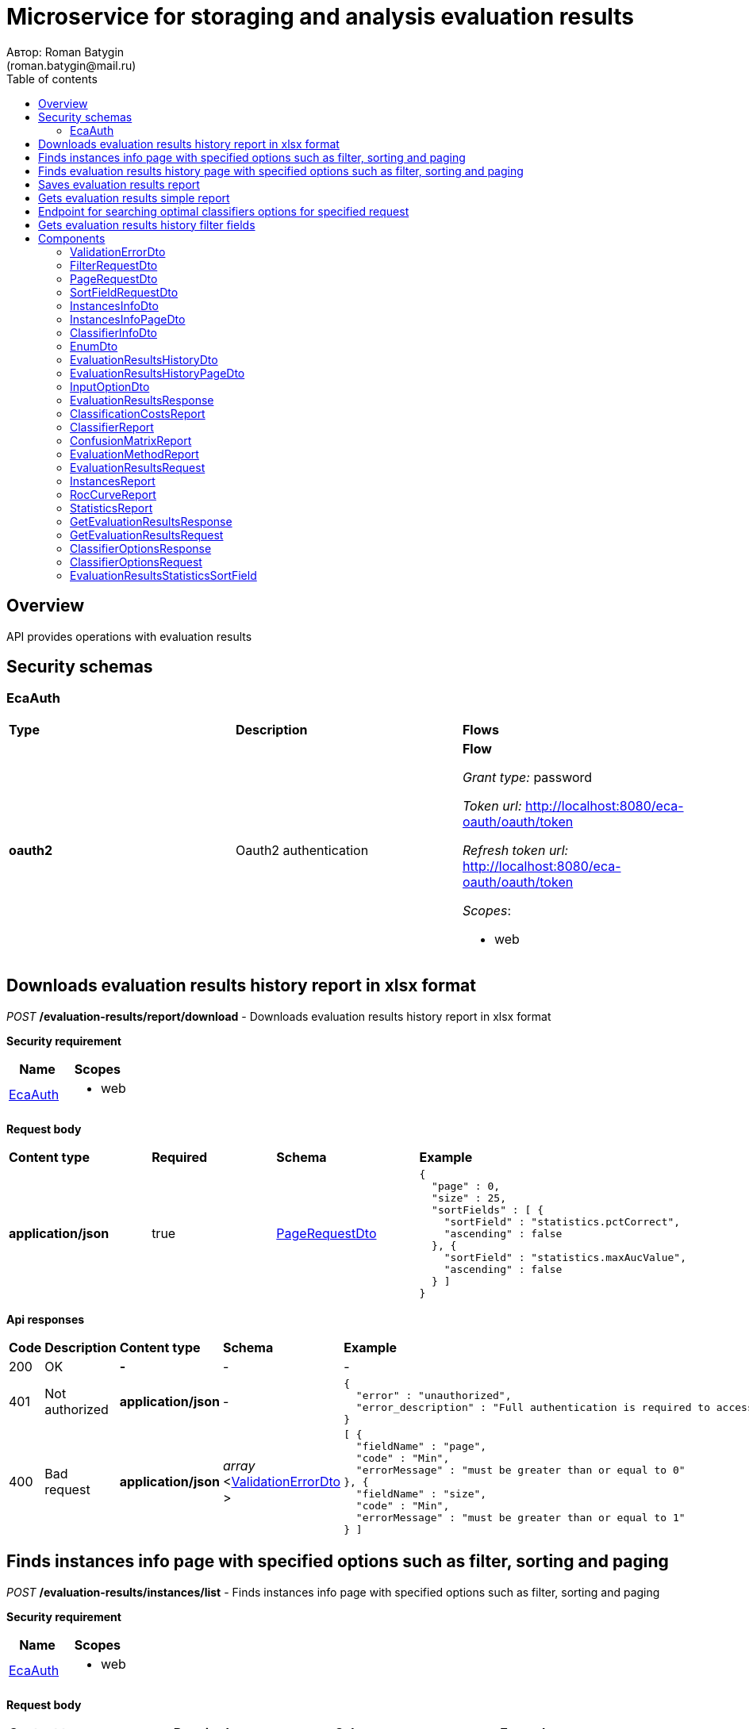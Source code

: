 = Microservice for storaging and analysis evaluation results
Автор: Roman Batygin
(roman.batygin@mail.ru)
:toc:
:toc-title: Table of contents

== Overview

API provides operations with evaluation results

== Security schemas


=== EcaAuth

[width=100%]
|===
|*Type*|*Description*|*Flows*
|*oauth2*
|Oauth2 authentication


a|

*Flow*

__Grant type:__ password

__Token url:__ http://localhost:8080/eca-oauth/oauth/token

__Refresh token url:__ http://localhost:8080/eca-oauth/oauth/token


__Scopes__:


* web

|===

== Downloads evaluation results history report in xlsx format

__POST__ */evaluation-results/report/download* - Downloads evaluation results history report in xlsx format

*Security requirement*

[cols="^50%,^50%",options="header"]
|===
|*Name*|*Scopes*
|
<<EcaAuth>>
a|

* web

|===

*Request body*

[width=100%]
|===
|*Content type*|*Required*|*Schema*|*Example*
|*application/json*
|true
|
<<PageRequestDto>>















a|
[source,json]
----
{
  "page" : 0,
  "size" : 25,
  "sortFields" : [ {
    "sortField" : "statistics.pctCorrect",
    "ascending" : false
  }, {
    "sortField" : "statistics.maxAucValue",
    "ascending" : false
  } ]
}
----
|===



*Api responses*
[width=100%]
|===
|*Code*|*Description*|*Content type*|*Schema*|*Example*
|200
|OK
|*-*
|-
a|
-
|401
|Not authorized
|*application/json*
|-
a|
[source,json]
----
{
  "error" : "unauthorized",
  "error_description" : "Full authentication is required to access this resource"
}
----
|400
|Bad request
|*application/json*
|
__array__
<<<ValidationErrorDto>>
>















a|
[source,json]
----
[ {
  "fieldName" : "page",
  "code" : "Min",
  "errorMessage" : "must be greater than or equal to 0"
}, {
  "fieldName" : "size",
  "code" : "Min",
  "errorMessage" : "must be greater than or equal to 1"
} ]
----
|===

== Finds instances info page with specified options such as filter, sorting and paging

__POST__ */evaluation-results/instances/list* - Finds instances info page with specified options such as filter, sorting and paging

*Security requirement*

[cols="^50%,^50%",options="header"]
|===
|*Name*|*Scopes*
|
<<EcaAuth>>
a|

* web

|===

*Request body*

[width=100%]
|===
|*Content type*|*Required*|*Schema*|*Example*
|*application/json*
|true
|
<<PageRequestDto>>















a|
[source,json]
----
{
  "page" : 0,
  "size" : 25,
  "sortField" : "createdDate",
  "ascending" : false,
  "searchQuery" : "glass",
  "filters" : [ ]
}
----
|===



*Api responses*
[width=100%]
|===
|*Code*|*Description*|*Content type*|*Schema*|*Example*
|200
|OK
|*application/json*
|
<<InstancesInfoPageDto>>















a|
[source,json]
----
{
  "content" : [ {
    "id" : 1,
    "relation" : "glass",
    "numInstances" : 214,
    "numAttributes" : 10,
    "numClasses" : 6,
    "className" : "class",
    "createdDate" : "2021-07-01 14:00:00"
  } ],
  "page" : 0,
  "totalCount" : 1
}
----
|401
|Not authorized
|*application/json*
|-
a|
[source,json]
----
{
  "error" : "unauthorized",
  "error_description" : "Full authentication is required to access this resource"
}
----
|400
|Bad request
|*application/json*
|
__array__
<<<ValidationErrorDto>>
>















a|
[source,json]
----
[ {
  "fieldName" : "page",
  "code" : "Min",
  "errorMessage" : "must be greater than or equal to 0"
}, {
  "fieldName" : "size",
  "code" : "Min",
  "errorMessage" : "must be greater than or equal to 1"
} ]
----
|===

== Finds evaluation results history page with specified options such as filter, sorting and paging

__POST__ */evaluation-results/history* - Finds evaluation results history page with specified options such as filter, sorting and paging

*Security requirement*

[cols="^50%,^50%",options="header"]
|===
|*Name*|*Scopes*
|
<<EcaAuth>>
a|

* web

|===

*Request body*

[width=100%]
|===
|*Content type*|*Required*|*Schema*|*Example*
|*application/json*
|true
|
<<PageRequestDto>>















a|
[source,json]
----
{
  "page" : 0,
  "size" : 25,
  "sortFields" : [ {
    "sortField" : "statistics.pctCorrect",
    "ascending" : false
  }, {
    "sortField" : "statistics.maxAucValue",
    "ascending" : false
  } ]
}
----
|===



*Api responses*
[width=100%]
|===
|*Code*|*Description*|*Content type*|*Schema*|*Example*
|200
|OK
|*application/json*
|
<<EvaluationResultsHistoryPageDto>>















a|
[source,json]
----
{
  "content" : [ {
    "id" : 2643,
    "classifierInfo" : {
      "classifierName" : "DecisionTreeOptions",
      "classifierDescription" : "Алгоритм CART",
      "classifierOptionsJson" : "{\"type\":\"decision_tree\",\"decisionTreeType\":\"CART\",\"minObj\":2,\"maxDepth\":0,\"randomTree\":false,\"numRandomAttr\":0,\"useBinarySplits\":true,\"useRandomSplits\":false,\"numRandomSplits\":1,\"seed\":1,\"alpha\":null}",
      "metaClassifier" : false,
      "inputOptions" : [ {
        "optionName" : "Алгоритм построения дерева",
        "optionValue" : "Алгоритм CART"
      }, {
        "optionName" : "Минимальное число объектов в листе",
        "optionValue" : "2"
      }, {
        "optionName" : "Максимальная глубина дерева",
        "optionValue" : "0"
      }, {
        "optionName" : "Бинарное дерево",
        "optionValue" : "true"
      }, {
        "optionName" : "Случайное дерево",
        "optionValue" : "false"
      }, {
        "optionName" : "Число случайных атрибутов",
        "optionValue" : "0"
      }, {
        "optionName" : "Случайные расщепления атрибута",
        "optionValue" : "false"
      }, {
        "optionName" : "Число случайных расщеплений атрибута",
        "optionValue" : "1"
      }, {
        "optionName" : "Начальное значение (seed)",
        "optionValue" : "1"
      } ],
      "individualClassifiers" : null
    },
    "instancesInfo" : {
      "id" : 1,
      "relationName" : "glass",
      "numInstances" : 214,
      "numAttributes" : 10,
      "numClasses" : 6,
      "className" : "type",
      "createdDate" : "2023-11-16 18:57:14"
    },
    "evaluationMethod" : {
      "value" : "CROSS_VALIDATION",
      "description" : "V-блочная кросс-проверка"
    },
    "numFolds" : 10,
    "numTests" : 1,
    "seed" : 1,
    "saveDate" : "2023-12-07 14:49:26",
    "numTestInstances" : 214,
    "numCorrect" : 154,
    "numIncorrect" : 60,
    "pctCorrect" : 71.9626,
    "pctIncorrect" : 28.0374,
    "meanAbsoluteError" : 0.109,
    "rootMeanSquaredError" : 0.2884,
    "maxAucValue" : 0.8824,
    "varianceError" : 0.0066,
    "confidenceIntervalLowerBound" : 0.2224,
    "confidenceIntervalUpperBound" : 0.3384
  } ],
  "page" : 0,
  "totalCount" : 79
}
----
|401
|Not authorized
|*application/json*
|-
a|
[source,json]
----
{
  "error" : "unauthorized",
  "error_description" : "Full authentication is required to access this resource"
}
----
|400
|Bad request
|*application/json*
|
__array__
<<<ValidationErrorDto>>
>















a|
[source,json]
----
[ {
  "fieldName" : "page",
  "code" : "Min",
  "errorMessage" : "must be greater than or equal to 0"
}, {
  "fieldName" : "size",
  "code" : "Min",
  "errorMessage" : "must be greater than or equal to 1"
} ]
----
|===

== Saves evaluation results report

__POST__ */api/save* - Saves evaluation results report


*Request body*

[width=100%]
|===
|*Content type*|*Required*|*Schema*|*Example*
|*application/json*
|true
|
<<EvaluationResultsRequest>>















a|
[source,json]
----
{
  "requestId" : "04b1373f-7838-4535-b65a-88c088830879",
  "instances" : {
    "dataMd5Hash" : "3032e188204cb537f69fc7364f638641",
    "relationName" : "Glass",
    "numInstances" : 214,
    "numAttributes" : 10,
    "numClasses" : 6,
    "className" : "Type"
  },
  "classifierReport" : {
    "classifierName" : "ExtraTreesClassifier",
    "classifierDescription" : null,
    "options" : "{\"type\":\"extra_trees\",\"numIterations\":20,\"numThreads\":6,\"seed\":1,\"numRandomAttr\":5,\"minObj\":2,\"maxDepth\":0,\"decisionTreeType\":\"ID3\",\"numRandomSplits\":6,\"useBootstrapSamples\":false}"
  },
  "evaluationMethodReport" : {
    "evaluationMethod" : "CROSS_VALIDATION",
    "numFolds" : 10,
    "numTests" : 1,
    "seed" : 1
  },
  "statistics" : {
    "numTestInstances" : 214,
    "numCorrect" : 172,
    "numIncorrect" : 42,
    "pctCorrect" : 80.37383177570094,
    "pctIncorrect" : 19.626168224299064,
    "meanAbsoluteError" : 0.11885129227585131,
    "rootMeanSquaredError" : 0.231476151125149,
    "maxAucValue" : 0.9983739837398374,
    "varianceError" : 0.00436052266530287,
    "confidenceIntervalLowerBound" : 0.14902362368597982,
    "confidenceIntervalUpperBound" : 0.24349974080000147
  },
  "classificationCosts" : [ {
    "classValue" : "build wind float",
    "truePositiveRate" : 0.9142857142857143,
    "falsePositiveRate" : 0.125,
    "trueNegativeRate" : 0.875,
    "falseNegativeRate" : 0.08571428571428572,
    "rocCurve" : {
      "aucValue" : 0.9313988095238095,
      "specificity" : 0.8611111111111112,
      "sensitivity" : 0.9428571428571428,
      "thresholdValue" : 0.4138291855203621
    }
  }, {
    "classValue" : "vehic wind float",
    "truePositiveRate" : 0.23529411764705882,
    "falsePositiveRate" : 0.01015228426395939,
    "trueNegativeRate" : 0.9898477157360406,
    "falseNegativeRate" : 0.7647058823529411,
    "rocCurve" : {
      "aucValue" : 0.9252015527022992,
      "specificity" : 0.751269035532995,
      "sensitivity" : 1,
      "thresholdValue" : 0.08396763793615986
    }
  }, {
    "classValue" : "tableware",
    "truePositiveRate" : 0.7777777777777778,
    "falsePositiveRate" : 0.004878048780487805,
    "trueNegativeRate" : 0.9951219512195122,
    "falseNegativeRate" : 0.2222222222222222,
    "rocCurve" : {
      "aucValue" : 0.9983739837398374,
      "specificity" : 0.9951219512195122,
      "sensitivity" : 1,
      "thresholdValue" : 0.33422619047619045
    }
  }, {
    "classValue" : "build wind non-float",
    "truePositiveRate" : 0.8289473684210527,
    "falsePositiveRate" : 0.10869565217391304,
    "trueNegativeRate" : 0.8913043478260869,
    "falseNegativeRate" : 0.17105263157894737,
    "rocCurve" : {
      "aucValue" : 0.9111365369946606,
      "specificity" : 0.9492753623188406,
      "sensitivity" : 0.75,
      "thresholdValue" : 0.49067460317460315
    }
  }, {
    "classValue" : "headlamps",
    "truePositiveRate" : 0.8275862068965517,
    "falsePositiveRate" : 0.016216216216216217,
    "trueNegativeRate" : 0.9837837837837838,
    "falseNegativeRate" : 0.1724137931034483,
    "rocCurve" : {
      "aucValue" : 0.9606710158434296,
      "specificity" : 0.9459459459459459,
      "sensitivity" : 0.9655172413793104,
      "thresholdValue" : 0.1461273690078038
    }
  }, {
    "classValue" : "containers",
    "truePositiveRate" : 0.7692307692307693,
    "falsePositiveRate" : 0.014925373134328358,
    "trueNegativeRate" : 0.9850746268656716,
    "falseNegativeRate" : 0.23076923076923078,
    "rocCurve" : {
      "aucValue" : 0.9862227324913893,
      "specificity" : 0.9701492537313433,
      "sensitivity" : 0.9230769230769231,
      "thresholdValue" : 0.2746176338281601
    }
  } ],
  "confusionMatrix" : [ {
    "actualClass" : "build wind float",
    "predictedClass" : "build wind float",
    "numInstances" : 64
  }, {
    "actualClass" : "build wind float",
    "predictedClass" : "vehic wind float",
    "numInstances" : 1
  }, {
    "actualClass" : "build wind float",
    "predictedClass" : "tableware",
    "numInstances" : 0
  }, {
    "actualClass" : "build wind float",
    "predictedClass" : "build wind non-float",
    "numInstances" : 5
  }, {
    "actualClass" : "build wind float",
    "predictedClass" : "headlamps",
    "numInstances" : 0
  }, {
    "actualClass" : "build wind float",
    "predictedClass" : "containers",
    "numInstances" : 0
  }, {
    "actualClass" : "vehic wind float",
    "predictedClass" : "build wind float",
    "numInstances" : 9
  }, {
    "actualClass" : "vehic wind float",
    "predictedClass" : "vehic wind float",
    "numInstances" : 4
  }, {
    "actualClass" : "vehic wind float",
    "predictedClass" : "tableware",
    "numInstances" : 0
  }, {
    "actualClass" : "vehic wind float",
    "predictedClass" : "build wind non-float",
    "numInstances" : 4
  }, {
    "actualClass" : "vehic wind float",
    "predictedClass" : "headlamps",
    "numInstances" : 0
  }, {
    "actualClass" : "vehic wind float",
    "predictedClass" : "containers",
    "numInstances" : 0
  }, {
    "actualClass" : "tableware",
    "predictedClass" : "build wind float",
    "numInstances" : 0
  }, {
    "actualClass" : "tableware",
    "predictedClass" : "vehic wind float",
    "numInstances" : 0
  }, {
    "actualClass" : "tableware",
    "predictedClass" : "tableware",
    "numInstances" : 7
  }, {
    "actualClass" : "tableware",
    "predictedClass" : "build wind non-float",
    "numInstances" : 1
  }, {
    "actualClass" : "tableware",
    "predictedClass" : "headlamps",
    "numInstances" : 1
  }, {
    "actualClass" : "tableware",
    "predictedClass" : "containers",
    "numInstances" : 0
  }, {
    "actualClass" : "build wind non-float",
    "predictedClass" : "build wind float",
    "numInstances" : 8
  }, {
    "actualClass" : "build wind non-float",
    "predictedClass" : "vehic wind float",
    "numInstances" : 1
  }, {
    "actualClass" : "build wind non-float",
    "predictedClass" : "tableware",
    "numInstances" : 1
  }, {
    "actualClass" : "build wind non-float",
    "predictedClass" : "build wind non-float",
    "numInstances" : 63
  }, {
    "actualClass" : "build wind non-float",
    "predictedClass" : "headlamps",
    "numInstances" : 1
  }, {
    "actualClass" : "build wind non-float",
    "predictedClass" : "containers",
    "numInstances" : 2
  }, {
    "actualClass" : "headlamps",
    "predictedClass" : "build wind float",
    "numInstances" : 1
  }, {
    "actualClass" : "headlamps",
    "predictedClass" : "vehic wind float",
    "numInstances" : 0
  }, {
    "actualClass" : "headlamps",
    "predictedClass" : "tableware",
    "numInstances" : 0
  }, {
    "actualClass" : "headlamps",
    "predictedClass" : "build wind non-float",
    "numInstances" : 3
  }, {
    "actualClass" : "headlamps",
    "predictedClass" : "headlamps",
    "numInstances" : 24
  }, {
    "actualClass" : "headlamps",
    "predictedClass" : "containers",
    "numInstances" : 1
  }, {
    "actualClass" : "containers",
    "predictedClass" : "build wind float",
    "numInstances" : 0
  }, {
    "actualClass" : "containers",
    "predictedClass" : "vehic wind float",
    "numInstances" : 0
  }, {
    "actualClass" : "containers",
    "predictedClass" : "tableware",
    "numInstances" : 0
  }, {
    "actualClass" : "containers",
    "predictedClass" : "build wind non-float",
    "numInstances" : 2
  }, {
    "actualClass" : "containers",
    "predictedClass" : "headlamps",
    "numInstances" : 1
  }, {
    "actualClass" : "containers",
    "predictedClass" : "containers",
    "numInstances" : 10
  } ]
}
----
|===



*Api responses*
[width=100%]
|===
|*Code*|*Description*|*Content type*|*Schema*|*Example*
|200
|OK
|*application/json*
|
<<EvaluationResultsResponse>>















a|
[source,json]
----
{
  "requestId" : "04b1373f-7838-4535-b65a-88c088830879"
}
----
|400
|Bad request
|*application/json*
|
__array__
<<<ValidationErrorDto>>
>















a|
[source,json]
----
[ {
  "fieldName" : "requestId",
  "code" : "Pattern",
  "errorMessage" : "must match \"^[0-9a-f]{8}-[0-9a-f]{4}-[34][0-9a-f]{3}-[89ab][0-9a-f]{3}-[0-9a-f]{12}$\""
}, {
  "fieldName" : "instances.structure",
  "code" : "NotBlank",
  "errorMessage" : "must not be blank"
}, {
  "fieldName" : "requestId",
  "code" : "NotBlank",
  "errorMessage" : "must not be blank"
}, {
  "fieldName" : "instances.relationName",
  "code" : "NotBlank",
  "errorMessage" : "must not be blank"
}, {
  "fieldName" : "classifierReport.classifierName",
  "code" : "NotBlank",
  "errorMessage" : "must not be blank"
} ]
----
|===

== Gets evaluation results simple report

__POST__ */api/results* - Gets evaluation results simple report


*Request body*

[width=100%]
|===
|*Content type*|*Required*|*Schema*|*Example*
|*application/json*
|true
|
<<GetEvaluationResultsRequest>>















a|
[source,json]
----
{
  "requestId" : "04b1373f-7838-4535-b65a-88c088830879"
}
----
|===



*Api responses*
[width=100%]
|===
|*Code*|*Description*|*Content type*|*Schema*|*Example*
|200
|OK
|*application/json*
|
<<GetEvaluationResultsResponse>>















a|
[source,json]
----
{
  "requestId" : "04b1373f-7838-4535-b65a-88c088830879",
  "instances" : {
    "dataMd5Hash" : "3032e188204cb537f69fc7364f638641",
    "relationName" : "Glass",
    "numInstances" : 214,
    "numAttributes" : 10,
    "numClasses" : 6,
    "className" : "Type"
  },
  "classifierReport" : {
    "classifierName" : "ExtraTreesClassifier",
    "classifierDescription" : null,
    "options" : "{\"type\":\"extra_trees\",\"numIterations\":20,\"numThreads\":6,\"seed\":1,\"numRandomAttr\":5,\"minObj\":2,\"maxDepth\":0,\"decisionTreeType\":\"ID3\",\"numRandomSplits\":6,\"useBootstrapSamples\":false}"
  },
  "evaluationMethodReport" : {
    "evaluationMethod" : "CROSS_VALIDATION",
    "numFolds" : 10,
    "numTests" : 1,
    "seed" : 1
  },
  "statistics" : {
    "numTestInstances" : 214,
    "numCorrect" : 172,
    "numIncorrect" : 42,
    "pctCorrect" : 80.3738,
    "pctIncorrect" : 19.6262,
    "meanAbsoluteError" : 0.1189,
    "rootMeanSquaredError" : 0.2315,
    "maxAucValue" : 0.9984,
    "varianceError" : 0.0044,
    "confidenceIntervalLowerBound" : 0.149,
    "confidenceIntervalUpperBound" : 0.2435
  },
  "classificationCosts" : [ {
    "classValue" : "build wind float",
    "truePositiveRate" : 0.9143,
    "falsePositiveRate" : 0.125,
    "trueNegativeRate" : 0.875,
    "falseNegativeRate" : 0.0857,
    "rocCurve" : {
      "aucValue" : 0.9314,
      "specificity" : 0.8611,
      "sensitivity" : 0.9429,
      "thresholdValue" : 0.4138
    }
  }, {
    "classValue" : "build wind non-float",
    "truePositiveRate" : 0.8289,
    "falsePositiveRate" : 0.1087,
    "trueNegativeRate" : 0.8913,
    "falseNegativeRate" : 0.1711,
    "rocCurve" : {
      "aucValue" : 0.9111,
      "specificity" : 0.9493,
      "sensitivity" : 0.75,
      "thresholdValue" : 0.4907
    }
  }, {
    "classValue" : "containers",
    "truePositiveRate" : 0.7692,
    "falsePositiveRate" : 0.0149,
    "trueNegativeRate" : 0.9851,
    "falseNegativeRate" : 0.2308,
    "rocCurve" : {
      "aucValue" : 0.9862,
      "specificity" : 0.9701,
      "sensitivity" : 0.9231,
      "thresholdValue" : 0.2746
    }
  }, {
    "classValue" : "headlamps",
    "truePositiveRate" : 0.8276,
    "falsePositiveRate" : 0.0162,
    "trueNegativeRate" : 0.9838,
    "falseNegativeRate" : 0.1724,
    "rocCurve" : {
      "aucValue" : 0.9607,
      "specificity" : 0.9459,
      "sensitivity" : 0.9655,
      "thresholdValue" : 0.1461
    }
  }, {
    "classValue" : "tableware",
    "truePositiveRate" : 0.7778,
    "falsePositiveRate" : 0.0049,
    "trueNegativeRate" : 0.9951,
    "falseNegativeRate" : 0.2222,
    "rocCurve" : {
      "aucValue" : 0.9984,
      "specificity" : 0.9951,
      "sensitivity" : 1,
      "thresholdValue" : 0.3342
    }
  }, {
    "classValue" : "vehic wind float",
    "truePositiveRate" : 0.2353,
    "falsePositiveRate" : 0.0102,
    "trueNegativeRate" : 0.9898,
    "falseNegativeRate" : 0.7647,
    "rocCurve" : {
      "aucValue" : 0.9252,
      "specificity" : 0.7513,
      "sensitivity" : 1,
      "thresholdValue" : 0.084
    }
  } ],
  "confusionMatrix" : [ {
    "actualClass" : "tableware",
    "predictedClass" : "build wind float",
    "numInstances" : 0
  }, {
    "actualClass" : "build wind non-float",
    "predictedClass" : "build wind float",
    "numInstances" : 8
  }, {
    "actualClass" : "vehic wind float",
    "predictedClass" : "containers",
    "numInstances" : 0
  }, {
    "actualClass" : "vehic wind float",
    "predictedClass" : "build wind non-float",
    "numInstances" : 4
  }, {
    "actualClass" : "build wind float",
    "predictedClass" : "build wind non-float",
    "numInstances" : 5
  }, {
    "actualClass" : "build wind non-float",
    "predictedClass" : "build wind non-float",
    "numInstances" : 63
  }, {
    "actualClass" : "build wind non-float",
    "predictedClass" : "containers",
    "numInstances" : 2
  }, {
    "actualClass" : "build wind float",
    "predictedClass" : "headlamps",
    "numInstances" : 0
  }, {
    "actualClass" : "headlamps",
    "predictedClass" : "build wind float",
    "numInstances" : 1
  }, {
    "actualClass" : "headlamps",
    "predictedClass" : "tableware",
    "numInstances" : 0
  }, {
    "actualClass" : "containers",
    "predictedClass" : "headlamps",
    "numInstances" : 1
  }, {
    "actualClass" : "headlamps",
    "predictedClass" : "build wind non-float",
    "numInstances" : 3
  }, {
    "actualClass" : "headlamps",
    "predictedClass" : "containers",
    "numInstances" : 1
  }, {
    "actualClass" : "tableware",
    "predictedClass" : "build wind non-float",
    "numInstances" : 1
  }, {
    "actualClass" : "containers",
    "predictedClass" : "build wind non-float",
    "numInstances" : 2
  }, {
    "actualClass" : "headlamps",
    "predictedClass" : "headlamps",
    "numInstances" : 24
  }, {
    "actualClass" : "containers",
    "predictedClass" : "build wind float",
    "numInstances" : 0
  }, {
    "actualClass" : "vehic wind float",
    "predictedClass" : "tableware",
    "numInstances" : 0
  }, {
    "actualClass" : "vehic wind float",
    "predictedClass" : "headlamps",
    "numInstances" : 0
  }, {
    "actualClass" : "build wind float",
    "predictedClass" : "build wind float",
    "numInstances" : 64
  }, {
    "actualClass" : "containers",
    "predictedClass" : "containers",
    "numInstances" : 10
  }, {
    "actualClass" : "containers",
    "predictedClass" : "vehic wind float",
    "numInstances" : 0
  }, {
    "actualClass" : "tableware",
    "predictedClass" : "containers",
    "numInstances" : 0
  }, {
    "actualClass" : "build wind non-float",
    "predictedClass" : "tableware",
    "numInstances" : 1
  }, {
    "actualClass" : "build wind float",
    "predictedClass" : "containers",
    "numInstances" : 0
  }, {
    "actualClass" : "tableware",
    "predictedClass" : "vehic wind float",
    "numInstances" : 0
  }, {
    "actualClass" : "build wind float",
    "predictedClass" : "tableware",
    "numInstances" : 0
  }, {
    "actualClass" : "vehic wind float",
    "predictedClass" : "vehic wind float",
    "numInstances" : 4
  }, {
    "actualClass" : "build wind float",
    "predictedClass" : "vehic wind float",
    "numInstances" : 1
  }, {
    "actualClass" : "vehic wind float",
    "predictedClass" : "build wind float",
    "numInstances" : 9
  }, {
    "actualClass" : "build wind non-float",
    "predictedClass" : "headlamps",
    "numInstances" : 1
  }, {
    "actualClass" : "containers",
    "predictedClass" : "tableware",
    "numInstances" : 0
  }, {
    "actualClass" : "build wind non-float",
    "predictedClass" : "vehic wind float",
    "numInstances" : 1
  }, {
    "actualClass" : "tableware",
    "predictedClass" : "headlamps",
    "numInstances" : 1
  }, {
    "actualClass" : "tableware",
    "predictedClass" : "tableware",
    "numInstances" : 7
  }, {
    "actualClass" : "headlamps",
    "predictedClass" : "vehic wind float",
    "numInstances" : 0
  } ]
}
----
|400
|Bad request
|*application/json*
|
__array__
<<<ValidationErrorDto>>
>















a|
[source,json]
----
[ {
  "fieldName" : "requestId",
  "code" : "Pattern",
  "errorMessage" : "must match \"^[0-9a-f]{8}-[0-9a-f]{4}-[34][0-9a-f]{3}-[89ab][0-9a-f]{3}-[0-9a-f]{12}$\""
} ]
----
|===

== Endpoint for searching optimal classifiers options for specified request

__POST__ */api/optimal-classifier-options* - Endpoint for searching optimal classifiers options for specified request


*Request body*

[width=100%]
|===
|*Content type*|*Required*|*Schema*|*Example*
|*application/json*
|true
|
<<ClassifierOptionsRequest>>















a|
[source,json]
----
{
  "requestId" : "f8cecbf7-405b-403b-9a94-f51e8fb73ed8",
  "dataHash" : "2aeb5c41423c895995e8cb304fe30b2d",
  "evaluationMethodReport" : {
    "evaluationMethod" : "CROSS_VALIDATION",
    "numFolds" : 10,
    "numTests" : 1,
    "seed" : 1
  },
  "sortFields" : null
}
----
|===



*Api responses*
[width=100%]
|===
|*Code*|*Description*|*Content type*|*Schema*|*Example*
|200
|OK
|*application/json*
|
<<ClassifierOptionsResponse>>















a|
[source,json]
----
{
  "requestId" : "f8cecbf7-405b-403b-9a94-f51e8fb73ed8",
  "classifierReports" : [ {
    "classifierName" : "ExtraTreesClassifier",
    "classifierDescription" : null,
    "options" : "{\"type\":\"extra_trees\",\"numIterations\":20,\"numThreads\":6,\"seed\":1,\"numRandomAttr\":5,\"minObj\":2,\"maxDepth\":0,\"decisionTreeType\":\"ID3\",\"numRandomSplits\":6,\"useBootstrapSamples\":false}"
  }, {
    "classifierName" : "ExtraTreesClassifier",
    "classifierDescription" : null,
    "options" : "{\"type\":\"extra_trees\",\"numIterations\":20,\"numThreads\":6,\"seed\":1,\"numRandomAttr\":5,\"minObj\":2,\"maxDepth\":0,\"decisionTreeType\":\"ID3\",\"numRandomSplits\":6,\"useBootstrapSamples\":false}"
  } ]
}
----
|400
|Bad request
|*application/json*
|
__array__
<<<ValidationErrorDto>>
>















a|
[source,json]
----
[ {
  "fieldName" : "evaluationMethodReport.evaluationMethod",
  "code" : "NotNull",
  "errorMessage" : "must not be null"
}, {
  "fieldName" : "dataHash",
  "code" : "NotBlank",
  "errorMessage" : "must not be blank"
}, {
  "fieldName" : "relationName",
  "code" : "NotBlank",
  "errorMessage" : "must not be blank"
} ]
----
|===

== Gets evaluation results history filter fields

__GET__ */evaluation-results/filter-templates/fields* - Gets evaluation results history filter fields

*Security requirement*

[cols="^50%,^50%",options="header"]
|===
|*Name*|*Scopes*
|
<<EcaAuth>>
a|

* web

|===



*Api responses*
[width=100%]
|===
|*Code*|*Description*|*Content type*|*Schema*|*Example*
|200
|OK
|*application/json*
|-
a|
[source,json]
----
[ {
  "fieldName" : "classifierInfo.classifierName",
  "description" : "Классификатор",
  "fieldOrder" : 0,
  "filterFieldType" : "REFERENCE",
  "matchMode" : "EQUALS",
  "multiple" : true,
  "dictionary" : {
    "name" : "classifier",
    "values" : [ {
      "label" : "Алгоритм CART",
      "value" : "CART"
    }, {
      "label" : "Алгоритм C4.5",
      "value" : "C45"
    }, {
      "label" : "Алгоритм ID3",
      "value" : "ID3"
    }, {
      "label" : "Алгоритм CHAID",
      "value" : "CHAID"
    }, {
      "label" : "Алгоритм J48",
      "value" : "J48"
    }, {
      "label" : "Нейронная сеть (Многослойный персептрон)",
      "value" : "NeuralNetwork"
    }, {
      "label" : "Алгоритм k - взвешенных ближайших соседей",
      "value" : "KNearestNeighbours"
    }, {
      "label" : "Логистическая регрессия",
      "value" : "Logistic"
    }, {
      "label" : "Алгоритм AdaBoost",
      "value" : "AdaBoostClassifier"
    }, {
      "label" : "Неоднородный ансамблевый алгоритм",
      "value" : "HeterogeneousClassifier"
    }, {
      "label" : "Модифицированный неоднородный ансамблевый алгоритм",
      "value" : "ModifiedHeterogeneousClassifier"
    }, {
      "label" : "Алгоритм Stacking",
      "value" : "StackingClassifier"
    }, {
      "label" : "Алгоритм Случайные леса",
      "value" : "RandomForests"
    }, {
      "label" : "Алгоритм Extra trees",
      "value" : "ExtraTreesClassifier"
    }, {
      "label" : "Алгоритм Случайные сети",
      "value" : "RandomNetworks"
    } ]
  }
}, {
  "fieldName" : "instancesInfo.id",
  "description" : "Обучающая выборка",
  "fieldOrder" : 1,
  "filterFieldType" : "LAZY_REFERENCE",
  "matchMode" : "EQUALS",
  "multiple" : false,
  "dictionary" : null
}, {
  "fieldName" : "evaluationMethod",
  "description" : "Метод оценки точности",
  "fieldOrder" : 2,
  "filterFieldType" : "REFERENCE",
  "matchMode" : "EQUALS",
  "multiple" : false,
  "dictionary" : {
    "name" : "evaluationMethod",
    "values" : [ {
      "label" : "Использование обучающего множества",
      "value" : "TRAINING_DATA"
    }, {
      "label" : "V-блочная кросс-проверка",
      "value" : "CROSS_VALIDATION"
    } ]
  }
}, {
  "fieldName" : "saveDate",
  "description" : "Дата сохранения результатов",
  "fieldOrder" : 3,
  "filterFieldType" : "DATE",
  "matchMode" : "RANGE",
  "multiple" : true,
  "dictionary" : null
} ]
----
|401
|Not authorized
|*application/json*
|-
a|
[source,json]
----
{
  "error" : "unauthorized",
  "error_description" : "Full authentication is required to access this resource"
}
----
|400
|Bad request
|*application/json*
|
__array__
<<<ValidationErrorDto>>
>















a|
[source,json]
----
[ {
  "fieldName" : null,
  "code" : "DataNotFound",
  "errorMessage" : "Entity with search key [1] not found!"
} ]
----
|===


== Components
=== ValidationErrorDto
:table-caption: Table
.Validation error model
[width=100%]
|===
|*Name*|*Description*|*Schema*
|*fieldName*
|Field name
a|
__string__




*Max. length*: 255










|*code*
|Error code
a|
__string__




*Max. length*: 255










|*errorMessage*
|Error message
a|
__string__




*Max. length*: 1 000










|===
=== FilterRequestDto
:table-caption: Table
.Filter request model
[width=100%]
|===
|*Name*|*Description*|*Schema*
|*name**
|Filter column name
a|
__string__


*Min. length*: 1

*Max. length*: 255










|*values*
|-
a|
__array__
<string
>








*Min. items*: 0

*Max. items*: 50




|*matchMode**
|Match mode type
a|
__string__


*Min. length*: 1

*Max. length*: 255










*Values*:

* EQUALS

* LIKE

* RANGE
|===
=== PageRequestDto
:table-caption: Table
.Page request model
[width=100%]
|===
|*Name*|*Description*|*Schema*
|*page**
|Page number
a|
__integer__
__(int32)__






*Minimum*: 0*

*Maximum*: 2 147 483 647*








|*size**
|Page size
a|
__integer__
__(int32)__






*Minimum*: 1*

*Maximum*: 100*








|*sortFields*
|Sort fields
a|
__array__
<<<SortFieldRequestDto>>
>








*Min. items*: 0

*Max. items*: 50




|*searchQuery*
|Search query string
a|
__string__


*Min. length*: 0

*Max. length*: 255










|*filters*
|Filters list
a|
__array__
<<<FilterRequestDto>>
>








*Min. items*: 0

*Max. items*: 50




|===
=== SortFieldRequestDto
:table-caption: Table
.Sort field request model
[width=100%]
|===
|*Name*|*Description*|*Schema*
|*sortField**
|Sort field
a|
__string__


*Min. length*: 1

*Max. length*: 255










|*ascending*
|Is ascending sort?
a|
__boolean__















|===
=== InstancesInfoDto
:table-caption: Table
.Classifier training data model
[width=100%]
|===
|*Name*|*Description*|*Schema*
|*id*
|ID
a|
__integer__
__(int64)__






*Minimum*: 1*

*Maximum*: 9 223 372 036 854 775 807*








|*relationName*
|Instances name
a|
__string__




*Max. length*: 255










|*numInstances*
|Instances number
a|
__integer__
__(int32)__






*Minimum*: 2*

*Maximum*: 2 147 483 647*








|*numAttributes*
|Attributes number
a|
__integer__
__(int32)__






*Minimum*: 2*

*Maximum*: 2 147 483 647*








|*numClasses*
|Classes number
a|
__integer__
__(int32)__






*Minimum*: 2*

*Maximum*: 2 147 483 647*








|*className*
|Class name
a|
__string__




*Max. length*: 255










|*createdDate*
|Created date
a|
__string__




*Max. length*: 19










|===
=== InstancesInfoPageDto
:table-caption: Table
.Instances info page dto
[width=100%]
|===
|*Name*|*Description*|*Schema*
|*content*
|-
a|
__array__
<<<InstancesInfoDto>>
>










*Max. items*: 100




|*page*
|Page number
a|
__integer__
__(int32)__






*Minimum*: 0*

*Maximum*: 2 147 483 647*








|*totalCount*
|Total elements count in all pages
a|
__integer__
__(int64)__






*Minimum*: 0*

*Maximum*: 9 223 372 036 854 775 807*








|===
=== ClassifierInfoDto
:table-caption: Table
.Classifier info model
[width=100%]
|===
|*Name*|*Description*|*Schema*
|*classifierName*
|Classifier name
a|
__string__




*Max. length*: 255










|*classifierDescription*
|Classifier description
a|
__string__




*Max. length*: 255










|*classifierOptionsJson**
|Classifier options json config
a|
__string__















|*metaClassifier*
|Is meta classifier (used for stacking algorithms)
a|
__boolean__















|*inputOptions*
|-
a|
__array__
<<<InputOptionDto>>
>















|*individualClassifiers*
|-
a|
__array__
<<<ClassifierInfoDto>>
>















|===
=== EnumDto
:table-caption: Table
.Enum dto model
[width=100%]
|===
|*Name*|*Description*|*Schema*
|*value**
|Enum value
a|
__string__




*Max. length*: 255










|*description**
|Enum value description
a|
__string__




*Max. length*: 255










|===
=== EvaluationResultsHistoryDto
:table-caption: Table
.Classifier evaluation results history model
[width=100%]
|===
|*Name*|*Description*|*Schema*
|*id*
|ID
a|
__integer__
__(int64)__






*Minimum*: 1*

*Maximum*: 9 223 372 036 854 775 807*








|*classifierInfo*
|-
a|
<<ClassifierInfoDto>>















|*instancesInfo*
|-
a|
<<InstancesInfoDto>>















|*evaluationMethod*
|-
a|
<<EnumDto>>















|*numFolds*
|Folds number for k * V cross - validation method
a|
__integer__
__(int32)__






*Minimum*: 2*

*Maximum*: 10*








|*numTests*
|Tests number for k * V cross - validation method
a|
__integer__
__(int32)__






*Minimum*: 1*

*Maximum*: 10*








|*seed*
|Seed value for k * V cross - validation method
a|
__integer__
__(int32)__






*Minimum*: -2 147 483 648*

*Maximum*: 2 147 483 647*








|*saveDate*
|Save date
a|
__string__




*Max. length*: 19










|*numTestInstances*
|Test instances number
a|
__integer__






*Minimum*: 2*

*Maximum*: 2 147 483 647*








|*numCorrect*
|Correctly classified instances number
a|
__integer__






*Minimum*: 0*

*Maximum*: 2 147 483 647*








|*numIncorrect*
|Incorrectly classified instances number
a|
__integer__






*Minimum*: 0*

*Maximum*: 2 147 483 647*








|*pctCorrect*
|Correctly classified percentage
a|
__number__






*Minimum*: 0*

*Maximum*: 100*








|*pctIncorrect*
|Incorrectly classified percentage
a|
__number__






*Minimum*: 0*

*Maximum*: 100*








|*meanAbsoluteError*
|Mean absolute error
a|
__number__






*Minimum*: 0*

*Maximum*: 1*








|*rootMeanSquaredError*
|Root mean squared error
a|
__number__






*Minimum*: 0*

*Maximum*: 1*








|*maxAucValue*
|Max AUC value
a|
__number__






*Minimum*: 0*

*Maximum*: 1*








|*varianceError*
|Variance error
a|
__number__






*Minimum*: 0*

*Maximum*: 1*








|*confidenceIntervalLowerBound*
|95% confidence interval lower bound value
a|
__number__






*Minimum*: -2 147 483 648*

*Maximum*: 2 147 483 647*








|*confidenceIntervalUpperBound*
|95% confidence interval upper bound value
a|
__number__






*Minimum*: -2 147 483 648*

*Maximum*: 2 147 483 647*








|===
=== EvaluationResultsHistoryPageDto
:table-caption: Table
.Classifier evaluation results history page dto
[width=100%]
|===
|*Name*|*Description*|*Schema*
|*content*
|-
a|
__array__
<<<EvaluationResultsHistoryDto>>
>










*Max. items*: 100




|*page*
|Page number
a|
__integer__
__(int32)__






*Minimum*: 0*

*Maximum*: 2 147 483 647*








|*totalCount*
|Total elements count in all pages
a|
__integer__
__(int64)__






*Minimum*: 0*

*Maximum*: 9 223 372 036 854 775 807*








|===
=== InputOptionDto
:table-caption: Table
.Classifier input option model
[width=100%]
|===
|*Name*|*Description*|*Schema*
|*optionName*
|Input option name
a|
__string__




*Max. length*: 255










|*optionValue*
|Input option value
a|
__string__




*Max. length*: 255










|===
=== EvaluationResultsResponse
:table-caption: Table
.Evaluation results response model
[width=100%]
|===
|*Name*|*Description*|*Schema*
|*requestId*
|Request id
a|
__string__




*Max. length*: 36










|===
=== ClassificationCostsReport
:table-caption: Table
.Classification costs report model
[width=100%]
|===
|*Name*|*Description*|*Schema*
|*classValue**
|Class value
a|
__string__


*Min. length*: 1

*Max. length*: 255










|*truePositiveRate**
|True positive rate
a|
__number__






*Minimum*: 0*

*Maximum*: 1*








|*falsePositiveRate**
|False positive rate
a|
__number__






*Minimum*: 0*

*Maximum*: 1*








|*trueNegativeRate**
|True negative rate
a|
__number__






*Minimum*: 0*

*Maximum*: 1*








|*falseNegativeRate**
|False negative rate
a|
__number__






*Minimum*: 0*

*Maximum*: 1*








|*rocCurve*
|-
a|
<<RocCurveReport>>















|===
=== ClassifierReport
:table-caption: Table
.Classifier report model
[width=100%]
|===
|*Name*|*Description*|*Schema*
|*classifierName**
|Classifier name
a|
__string__


*Min. length*: 1

*Max. length*: 255










|*classifierDescription*
|Classifier description
a|
__string__


*Min. length*: 0

*Max. length*: 255










|*options**
|Classifier options string
a|
__string__


*Min. length*: 1

*Max. length*: 2 147 483 647










|===
=== ConfusionMatrixReport
:table-caption: Table
.Confusion matrix report
[width=100%]
|===
|*Name*|*Description*|*Schema*
|*actualClass**
|Actual class
a|
__string__


*Min. length*: 1

*Max. length*: 255










|*predictedClass**
|Predicted class
a|
__string__


*Min. length*: 1

*Max. length*: 255










|*numInstances**
|Instances number
a|
__integer__






*Minimum*: 0*

*Maximum*: 2 147 483 647*








|===
=== EvaluationMethodReport
:table-caption: Table
.Evaluation method report model
[width=100%]
|===
|*Name*|*Description*|*Schema*
|*evaluationMethod**
|Evaluation method
a|
__string__




*Max. length*: 255










*Values*:

* TRAINING_DATA

* CROSS_VALIDATION
|*numFolds*
|Folds number for k * V cross - validation method
a|
__integer__






*Minimum*: 2*

*Maximum*: 2 147 483 647*








|*numTests*
|Tests number for k * V cross - validation method
a|
__integer__






*Minimum*: 1*

*Maximum*: 2 147 483 647*








|*seed*
|Seed value for k * V cross - validation method
a|
__integer__






*Minimum*: -9 223 372 036 854 775 808*

*Maximum*: 9 223 372 036 854 775 807*








|===
=== EvaluationResultsRequest
:table-caption: Table
.Evaluation results request model
[width=100%]
|===
|*Name*|*Description*|*Schema*
|*requestId**
|Request id
a|
__string__


*Min. length*: 1

*Max. length*: 36







*Pattern*: `^[0-9a-f]{8}-[0-9a-f]{4}-[34][0-9a-f]{3}-[89ab][0-9a-f]{3}-[0-9a-f]{12}$`


|*instances**
|-
a|
<<InstancesReport>>















|*classifierReport**
|-
a|
<<ClassifierReport>>















|*evaluationMethodReport**
|-
a|
<<EvaluationMethodReport>>















|*statistics**
|-
a|
<<StatisticsReport>>















|*classificationCosts*
|Classification costs report
a|
__array__
<<<ClassificationCostsReport>>
>















|*confusionMatrix*
|Confusion matrix report
a|
__array__
<<<ConfusionMatrixReport>>
>















|===
=== InstancesReport
:table-caption: Table
.Training data report model
[width=100%]
|===
|*Name*|*Description*|*Schema*
|*dataMd5Hash**
|Instances MD5 hash sum
a|
__string__


*Min. length*: 1

*Max. length*: 255










|*relationName**
|Relation name
a|
__string__


*Min. length*: 1

*Max. length*: 255










|*numInstances**
|Instances number
a|
__integer__






*Minimum*: 2*

*Maximum*: 2 147 483 647*








|*numAttributes**
|Attributes number
a|
__integer__






*Minimum*: 2*

*Maximum*: 2 147 483 647*








|*numClasses**
|Classes number
a|
__integer__






*Minimum*: 2*

*Maximum*: 2 147 483 647*








|*className**
|Class name
a|
__string__


*Min. length*: 1

*Max. length*: 255










|===
=== RocCurveReport
:table-caption: Table
.Roc curve report model
[width=100%]
|===
|*Name*|*Description*|*Schema*
|*aucValue*
|Auc value
a|
__number__






*Minimum*: 0*

*Maximum*: 1*








|*specificity*
|Specificity value at optimal ROC - curve point
a|
__number__






*Minimum*: 0*

*Maximum*: 1*








|*sensitivity*
|Sensitivity value at optimal ROC - curve point
a|
__number__






*Minimum*: 0*

*Maximum*: 1*








|*thresholdValue*
|Threshold value at optimal ROC - curve point
a|
__number__






*Minimum*: 0*

*Maximum*: 1*








|===
=== StatisticsReport
:table-caption: Table
.Evaluation statistics report model
[width=100%]
|===
|*Name*|*Description*|*Schema*
|*numTestInstances**
|Test instances number
a|
__integer__






*Minimum*: 2*

*Maximum*: 2 147 483 647*








|*numCorrect**
|Correctly classified instances number
a|
__integer__






*Minimum*: 0*

*Maximum*: 2 147 483 647*








|*numIncorrect**
|Incorrectly classified instances number
a|
__integer__






*Minimum*: 0*

*Maximum*: 2 147 483 647*








|*pctCorrect**
|Correctly classified percentage
a|
__number__






*Minimum*: 0*

*Maximum*: 100*








|*pctIncorrect**
|Incorrectly classified percentage
a|
__number__






*Minimum*: 0*

*Maximum*: 100*








|*meanAbsoluteError*
|Mean absolute error
a|
__number__






*Minimum*: 0*

*Maximum*: 1*








|*rootMeanSquaredError*
|Root mean squared error
a|
__number__






*Minimum*: 0*

*Maximum*: 1*








|*maxAucValue*
|Max AUC value
a|
__number__






*Minimum*: 0*

*Maximum*: 1*








|*varianceError*
|Variance error
a|
__number__






*Minimum*: 0*

*Maximum*: 1*








|*confidenceIntervalLowerBound*
|95% confidence interval lower bound value
a|
__number__






*Minimum*: -2 147 483 648*

*Maximum*: 2 147 483 647*








|*confidenceIntervalUpperBound*
|95% confidence interval upper bound value
a|
__number__






*Minimum*: -2 147 483 648*

*Maximum*: 2 147 483 647*








|===
=== GetEvaluationResultsResponse
:table-caption: Table
.Get evaluation results response model
[width=100%]
|===
|*Name*|*Description*|*Schema*
|*requestId*
|Request id
a|
__string__




*Max. length*: 36










|*instances*
|-
a|
<<InstancesReport>>















|*classifierReport*
|-
a|
<<ClassifierReport>>















|*evaluationMethodReport*
|-
a|
<<EvaluationMethodReport>>















|*statistics*
|-
a|
<<StatisticsReport>>















|*classificationCosts*
|Classification costs report
a|
__array__
<<<ClassificationCostsReport>>
>















|*confusionMatrix*
|Confusion matrix report
a|
__array__
<<<ConfusionMatrixReport>>
>















|===
=== GetEvaluationResultsRequest
:table-caption: Table
.Get evaluation results request model
[width=100%]
|===
|*Name*|*Description*|*Schema*
|*requestId**
|Request id
a|
__string__


*Min. length*: 1

*Max. length*: 36







*Pattern*: `^[0-9a-f]{8}-[0-9a-f]{4}-[34][0-9a-f]{3}-[89ab][0-9a-f]{3}-[0-9a-f]{12}$`


|===
=== ClassifierOptionsResponse
:table-caption: Table
.Classifier options response model
[width=100%]
|===
|*Name*|*Description*|*Schema*
|*requestId*
|Request id
a|
__string__




*Max. length*: 36










|*classifierReports*
|-
a|
__array__
<<<ClassifierReport>>
>










*Max. items*: 5




|===
=== ClassifierOptionsRequest
:table-caption: Table
.Classifier options request model
[width=100%]
|===
|*Name*|*Description*|*Schema*
|*requestId**
|Request id
a|
__string__


*Min. length*: 1

*Max. length*: 36







*Pattern*: `^[0-9a-f]{8}-[0-9a-f]{4}-[34][0-9a-f]{3}-[89ab][0-9a-f]{3}-[0-9a-f]{12}$`


|*dataHash**
|Instances MD5 hash sum
a|
__string__


*Min. length*: 1

*Max. length*: 255










|*evaluationMethodReport**
|-
a|
<<EvaluationMethodReport>>















|*evaluationResultsStatisticsSortFields*
|-
a|
__array__
<<<EvaluationResultsStatisticsSortField>>
>








*Min. items*: 0

*Max. items*: 3




|===
=== EvaluationResultsStatisticsSortField
:table-caption: Table
.Evaluation results statistics sort field model
[width=100%]
|===
|*Name*|*Description*|*Schema*
|*field**
|Sort field name
a|
__string__















*Values*:

* PCT_CORRECT

* MAX_AUC_VALUE

* VARIANCE_ERROR
|*direction**
|Sort direction
a|
__string__




*Max. length*: 255










*Values*:

* ASC

* DESC
|===
